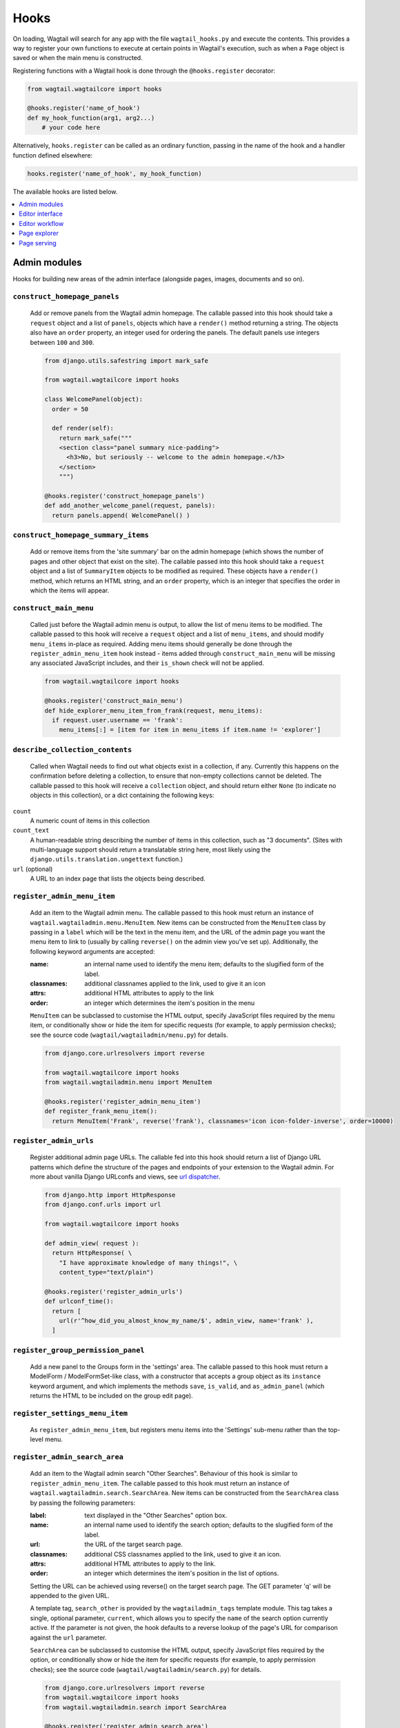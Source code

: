 
.. _admin_hooks:

Hooks
=====

On loading, Wagtail will search for any app with the file ``wagtail_hooks.py`` and execute the contents. This provides a way to register your own functions to execute at certain points in Wagtail's execution, such as when a ``Page`` object is saved or when the main menu is constructed.

Registering functions with a Wagtail hook is done through the ``@hooks.register`` decorator:

.. code-block:: python

  from wagtail.wagtailcore import hooks

  @hooks.register('name_of_hook')
  def my_hook_function(arg1, arg2...)
      # your code here


Alternatively, ``hooks.register`` can be called as an ordinary function, passing in the name of the hook and a handler function defined elsewhere:

.. code-block:: python

  hooks.register('name_of_hook', my_hook_function)


The available hooks are listed below.

.. contents::
    :local:
    :depth: 1


Admin modules
-------------

Hooks for building new areas of the admin interface (alongside pages, images, documents and so on).

.. _construct_homepage_panels:

``construct_homepage_panels``
~~~~~~~~~~~~~~~~~~~~~~~~~~~~~

  Add or remove panels from the Wagtail admin homepage. The callable passed into this hook should take a ``request`` object and a list of ``panels``, objects which have a ``render()`` method returning a string. The objects also have an ``order`` property, an integer used for ordering the panels. The default panels use integers between ``100`` and ``300``.

  .. code-block:: python

    from django.utils.safestring import mark_safe

    from wagtail.wagtailcore import hooks

    class WelcomePanel(object):
      order = 50

      def render(self):
        return mark_safe("""
        <section class="panel summary nice-padding">
          <h3>No, but seriously -- welcome to the admin homepage.</h3>
        </section>
        """)

    @hooks.register('construct_homepage_panels')
    def add_another_welcome_panel(request, panels):
      return panels.append( WelcomePanel() )


.. _construct_homepage_summary_items:

``construct_homepage_summary_items``
~~~~~~~~~~~~~~~~~~~~~~~~~~~~~~~~~~~~

  .. versionadded:: 1.0

  Add or remove items from the 'site summary' bar on the admin homepage (which shows the number of pages and other object that exist on the site). The callable passed into this hook should take a ``request`` object and a list of ``SummaryItem`` objects to be modified as required. These objects have a ``render()`` method, which returns an HTML string, and an ``order`` property, which is an integer that specifies the order in which the items will appear.


.. _construct_main_menu:

``construct_main_menu``
~~~~~~~~~~~~~~~~~~~~~~~

  Called just before the Wagtail admin menu is output, to allow the list of menu items to be modified. The callable passed to this hook will receive a ``request`` object and a list of ``menu_items``, and should modify ``menu_items`` in-place as required. Adding menu items should generally be done through the ``register_admin_menu_item`` hook instead - items added through ``construct_main_menu`` will be missing any associated JavaScript includes, and their ``is_shown`` check will not be applied.

  .. code-block:: python

    from wagtail.wagtailcore import hooks

    @hooks.register('construct_main_menu')
    def hide_explorer_menu_item_from_frank(request, menu_items):
      if request.user.username == 'frank':
        menu_items[:] = [item for item in menu_items if item.name != 'explorer']


.. _describe_collection_contents:

``describe_collection_contents``
~~~~~~~~~~~~~~~~~~~~~~~~~~~~~~~~

  Called when Wagtail needs to find out what objects exist in a collection, if any. Currently this happens on the confirmation before deleting a collection, to ensure that non-empty collections cannot be deleted. The callable passed to this hook will receive a ``collection`` object, and should return either ``None`` (to indicate no objects in this collection), or a dict containing the following keys:

``count``
  A numeric count of items in this collection

``count_text``
  A human-readable string describing the number of items in this collection, such as "3 documents". (Sites with multi-language support should return a translatable string here, most likely using the ``django.utils.translation.ungettext`` function.)

``url`` (optional)
  A URL to an index page that lists the objects being described.


.. _register_admin_menu_item:

``register_admin_menu_item``
~~~~~~~~~~~~~~~~~~~~~~~~~~~~

  Add an item to the Wagtail admin menu. The callable passed to this hook must return an instance of ``wagtail.wagtailadmin.menu.MenuItem``. New items can be constructed from the ``MenuItem`` class by passing in a ``label`` which will be the text in the menu item, and the URL of the admin page you want the menu item to link to (usually by calling ``reverse()`` on the admin view you've set up). Additionally, the following keyword arguments are accepted:

  :name: an internal name used to identify the menu item; defaults to the slugified form of the label.
  :classnames: additional classnames applied to the link, used to give it an icon
  :attrs: additional HTML attributes to apply to the link
  :order: an integer which determines the item's position in the menu

  ``MenuItem`` can be subclassed to customise the HTML output, specify JavaScript files required by the menu item, or conditionally show or hide the item for specific requests (for example, to apply permission checks); see the source code (``wagtail/wagtailadmin/menu.py``) for details.

  .. code-block:: python

    from django.core.urlresolvers import reverse

    from wagtail.wagtailcore import hooks
    from wagtail.wagtailadmin.menu import MenuItem

    @hooks.register('register_admin_menu_item')
    def register_frank_menu_item():
      return MenuItem('Frank', reverse('frank'), classnames='icon icon-folder-inverse', order=10000)


.. _register_admin_urls:

``register_admin_urls``
~~~~~~~~~~~~~~~~~~~~~~~

  Register additional admin page URLs. The callable fed into this hook should return a list of Django URL patterns which define the structure of the pages and endpoints of your extension to the Wagtail admin. For more about vanilla Django URLconfs and views, see `url dispatcher`_.

  .. _url dispatcher: https://docs.djangoproject.com/en/dev/topics/http/urls/

  .. code-block:: python

    from django.http import HttpResponse
    from django.conf.urls import url

    from wagtail.wagtailcore import hooks

    def admin_view( request ):
      return HttpResponse( \
        "I have approximate knowledge of many things!", \
        content_type="text/plain")

    @hooks.register('register_admin_urls')
    def urlconf_time():
      return [
        url(r'^how_did_you_almost_know_my_name/$', admin_view, name='frank' ),
      ]


.. _register_group_permission_panel:

``register_group_permission_panel``
~~~~~~~~~~~~~~~~~~~~~~~~~~~~~~~~~~~

  Add a new panel to the Groups form in the 'settings' area. The callable passed to this hook must return a ModelForm / ModelFormSet-like class, with a constructor that accepts a group object as its ``instance`` keyword argument, and which implements the methods ``save``, ``is_valid``, and ``as_admin_panel`` (which returns the HTML to be included on the group edit page).


.. _register_settings_menu_item:

``register_settings_menu_item``
~~~~~~~~~~~~~~~~~~~~~~~~~~~~~~~

  As ``register_admin_menu_item``, but registers menu items into the 'Settings' sub-menu rather than the top-level menu.


.. _register_admin_search_area:

``register_admin_search_area``
~~~~~~~~~~~~~~~~~~~~~~~~~~~~~~

  Add an item to the Wagtail admin search "Other Searches". Behaviour of this hook is similar to ``register_admin_menu_item``. The callable passed to this hook must return an instance of ``wagtail.wagtailadmin.search.SearchArea``. New items can be constructed from the ``SearchArea`` class by passing the following parameters:

  :label: text displayed in the "Other Searches" option box.
  :name: an internal name used to identify the search option; defaults to the slugified form of the label.
  :url: the URL of the target search page.
  :classnames: additional CSS classnames applied to the link, used to give it an icon.
  :attrs: additional HTML attributes to apply to the link.
  :order: an integer which determines the item's position in the list of options.

  Setting the URL can be achieved using reverse() on the target search page. The GET parameter 'q' will be appended to the given URL.

  A template tag, ``search_other`` is provided by the ``wagtailadmin_tags`` template module. This tag takes a single, optional parameter, ``current``, which allows you to specify the ``name`` of the search option currently active. If the parameter is not given, the hook defaults to a reverse lookup of the page's URL for comparison against the ``url`` parameter.


  ``SearchArea`` can be subclassed to customise the HTML output, specify JavaScript files required by the option, or conditionally show or hide the item for specific requests (for example, to apply permission checks); see the source code (``wagtail/wagtailadmin/search.py``) for details.

  .. code-block:: python

    from django.core.urlresolvers import reverse
    from wagtail.wagtailcore import hooks
    from wagtail.wagtailadmin.search import SearchArea

    @hooks.register('register_admin_search_area')
    def register_frank_search_area():
      return SearchArea('Frank', reverse('frank'), classnames='icon icon-folder-inverse', order=10000)


.. _register_permissions:

``register_permissions``
~~~~~~~~~~~~~~~~~~~~~~~~

  Return a queryset of Permission objects to be shown in the Groups administration area.


Editor interface
----------------

Hooks for customising the editing interface for pages and snippets.


.. _construct_whitelister_element_rules:

``construct_whitelister_element_rules``
~~~~~~~~~~~~~~~~~~~~~~~~~~~~~~~~~~~~~~~

  Customise the rules that define which HTML elements are allowed in rich text areas. By default only a limited set of HTML elements and attributes are whitelisted - all others are stripped out. The callables passed into this hook must return a dict, which maps element names to handler functions that will perform some kind of manipulation of the element. These handler functions receive the element as a `BeautifulSoup <http://www.crummy.com/software/BeautifulSoup/bs4/doc/>`_ Tag object.

  The ``wagtail.wagtailcore.whitelist`` module provides a few helper functions to assist in defining these handlers: ``allow_without_attributes``, a handler which preserves the element but strips out all of its attributes, and ``attribute_rule`` which accepts a dict specifying how to handle each attribute, and returns a handler function. This dict will map attribute names to either True (indicating that the attribute should be kept), False (indicating that it should be dropped), or a callable (which takes the initial attribute value and returns either a final value for the attribute, or None to drop the attribute).

  For example, the following hook function will add the ``<blockquote>`` element to the whitelist, and allow the ``target`` attribute on ``<a>`` elements:

  .. code-block:: python

    from wagtail.wagtailcore import hooks
    from wagtail.wagtailcore.whitelist import attribute_rule, check_url, allow_without_attributes

    @hooks.register('construct_whitelister_element_rules')
    def whitelister_element_rules():
        return {
            'blockquote': allow_without_attributes,
            'a': attribute_rule({'href': check_url, 'target': True}),
        }


.. _insert_editor_css:

``insert_editor_css``
~~~~~~~~~~~~~~~~~~~~~

  Add additional CSS files or snippets to the page editor.

  .. code-block:: python

    from django.utils.html import format_html
    from django.conf import settings

    from wagtail.wagtailcore import hooks

    @hooks.register('insert_editor_css')
    def editor_css():
      return format_html('<link rel="stylesheet" href="' \
      + settings.STATIC_URL \
      + 'demo/css/vendor/font-awesome/css/font-awesome.min.css">')


.. _insert_global_admin_css:

``insert_global_admin_css``
~~~~~~~~~~~~~~~~~~~~~~~~~~~

Add additional CSS files or snippets to all admin pages.

.. code-block:: python

  from django.utils.html import format_html
  from django.conf import settings

  from wagtail.wagtailcore import hooks

  @hooks.register('insert_global_admin_css')
  def global_admin_css():
    return format_html('<link rel="stylesheet" href="' \
    + settings.STATIC_URL \
    + 'my/wagtail/theme.css">')


.. _insert_editor_js:

``insert_editor_js``
~~~~~~~~~~~~~~~~~~~~

  Add additional JavaScript files or code snippets to the page editor.

  .. code-block:: python

    from django.utils.html import format_html, format_html_join
    from django.conf import settings

    from wagtail.wagtailcore import hooks

    @hooks.register('insert_editor_js')
    def editor_js():
      js_files = [
        'demo/js/hallo-plugins/hallo-demo-plugin.js',
      ]
      js_includes = format_html_join('\n', '<script src="{0}{1}"></script>',
        ((settings.STATIC_URL, filename) for filename in js_files)
      )
      return js_includes + format_html(
        """
        <script>
          registerHalloPlugin('demoeditor');
        </script>
        """
      )


.. _insert_global_admin_js:

``insert_global_admin_js``
~~~~~~~~~~~~~~~~~~~~~~~~~~

  Add additional JavaScript files or code snippets to all admin pages.

  .. code-block:: python

    from django.utils.html import format_html

    from wagtail.wagtailcore import hooks

    @hooks.register('insert_global_admin_js')
    def global_admin_js():
      return format_html('<script src="' \
      + 'https://cdnjs.cloudflare.com/ajax/libs/three.js/r74/three.js' \
      + '"></script>')


Editor workflow
---------------

Hooks for customising the way users are directed through the process of creating page content.


.. _after_create_page:

``after_create_page``
~~~~~~~~~~~~~~~~~~~~~

  Do something with a ``Page`` object after it has been saved to the database (as a published page or a revision). The callable passed to this hook should take a ``request`` object and a ``page`` object. The function does not have to return anything, but if an object with a ``status_code`` property is returned, Wagtail will use it as a response object. By default, Wagtail will instead redirect to the Explorer page for the new page's parent.

  .. code-block:: python

    from django.http import HttpResponse

    from wagtail.wagtailcore import hooks

    @hooks.register('after_create_page')
    def do_after_page_create(request, page):
      return HttpResponse("Congrats on making content!", content_type="text/plain")


.. _after_delete_page:

``after_delete_page``
~~~~~~~~~~~~~~~~~~~~~

  Do something after a ``Page`` object is deleted. Uses the same behavior as ``after_create_page``.


.. _after_edit_page:

``after_edit_page``
~~~~~~~~~~~~~~~~~~~

  Do something with a ``Page`` object after it has been updated. Uses the same behavior as ``after_create_page``.


.. _construct_wagtail_userbar:

``construct_wagtail_userbar``
~~~~~~~~~~~~~~~~~~~~~~~~~~~~~

.. versionchanged:: 1.0

   The hook was renamed from ``construct_wagtail_edit_bird``

  Add or remove items from the wagtail userbar. Add, edit, and moderation tools are provided by default. The callable passed into the hook must take the ``request`` object and a list of menu objects, ``items``. The menu item objects must have a ``render`` method which can take a ``request`` object and return the HTML string representing the menu item. See the userbar templates and menu item classes for more information.

  .. code-block:: python

    from wagtail.wagtailcore import hooks

    class UserbarPuppyLinkItem(object):
      def render(self, request):
        return '<li><a href="http://cuteoverload.com/tag/puppehs/" ' \
        + 'target="_parent" class="action icon icon-wagtail">Puppies!</a></li>'

    @hooks.register('construct_wagtail_userbar')
    def add_puppy_link_item(request, items):
      return items.append( UserbarPuppyLinkItem() )


Page explorer
-------------

.. _construct_explorer_page_queryset:

``construct_explorer_page_queryset``
~~~~~~~~~~~~~~~~~~~~~~~~~~~~~~~~~~~~

  Called when rendering the page explorer view, to allow the page listing queryset to be customised. The callable passed into the hook will receive the parent page object, the current page queryset, and the request object, and must return a Page queryset (either the original one, or a new one).

  .. code-block:: python

    from wagtail.wagtailcore import hooks

    @hooks.register('construct_explorer_page_queryset')
    def show_my_profile_only(parent_page, pages, request):
      # If we're in the 'user-profiles' section, only show the user's own profile
      if parent_page.slug == 'user-profiles':
        pages = pages.filter(owner=request.user)

      return pages


.. _register_page_listing_buttons:

``register_page_listing_buttons``
~~~~~~~~~~~~~~~~~~~~~~~~~~~~~~~~~

  Add buttons to the actions list for a page in the page explorer. This is useful when adding custom actions to the listing, such as translations or a complex workflow.

  This example will add a simple button to the listing:

  .. code-block:: python

    from wagtail.wagtailadmin import widgets as wagtailadmin_widgets

    @hooks.register('register_page_listing_buttons')
    def page_listing_buttons(page, page_perms, is_parent=False):
        yield wagtailadmin_widgets.PageListingButton(
            'A page listing button',
            '/goes/to/a/url/',
            priority=10
        )

  The ``priority`` argument controls the order the buttons are displayed in. Buttons are ordered from low to high priority, so a button with ``priority=10`` will be displayed before a button with ``priority=20``.


Buttons with dropdown lists
^^^^^^^^^^^^^^^^^^^^^^^^^^^

  The admin widgets also provide ``ButtonWithDropdownFromHook``, which allows you to define a custom hook for generating a dropdown menu that gets attached to your button.

  Creating a button with a dropdown menu involves two steps. Firstly, you add your button to the ``register_page_listing_buttons`` hook, just like the example above.
  Secondly, you register a new hook that yields the contents of the dropdown menu.

  This example shows how Wagtail's default admin dropdown is implemented. You can also see how to register buttons conditionally, in this case by evaluating the ``page_perms``:

  .. code-block:: python

    @hooks.register('register_page_listing_buttons')
    def page_custom_listing_buttons(page, page_perms, is_parent=False):
        yield wagtailadmin_widgets.ButtonWithDropdownFromHook(
            'More actions',
            hook_name='my_button_dropdown_hook',
            page=page,
            page_perms=page_perms,
            is_parent=is_parent,
            priority=50
        )

    @hooks.register('my_button_dropdown_hook')
    def page_custom_listing_more_buttons(page, page_perms, is_parent=False):
        if page_perms.can_move():
            yield Button('Move', reverse('wagtailadmin_pages:move', args=[page.id]), priority=10)
        if page_perms.can_delete():
            yield Button('Delete', reverse('wagtailadmin_pages:delete', args=[page.id]), priority=30)
        if page_perms.can_unpublish():
            yield Button('Unpublish', reverse('wagtailadmin_pages:unpublish', args=[page.id]), priority=40)



  The template for the dropdown button can be customised by overriding ``wagtailadmin/pages/listing/_button_with_dropdown.html``. The JavaScript that runs the dropdowns makes use of custom data attributes, so you should leave ``data-dropdown`` and ``data-dropdown-toggle`` in the markup if you customise it.


Page serving
------------

.. _before_serve_page:

``before_serve_page``
~~~~~~~~~~~~~~~~~~~~~

  Called when Wagtail is about to serve a page. The callable passed into the hook will receive the page object, the request object, and the ``args`` and ``kwargs`` that will be passed to the page's ``serve()`` method. If the callable returns an ``HttpResponse``, that response will be returned immediately to the user, and Wagtail will not proceed to call ``serve()`` on the page.

  .. code-block:: python

    from wagtail.wagtailcore import hooks

    @hooks.register('before_serve_page')
    def block_googlebot(page, request, serve_args, serve_kwargs):
        if request.META.get('HTTP_USER_AGENT') == 'GoogleBot':
            return HttpResponse("<h1>bad googlebot no cookie</h1>")
